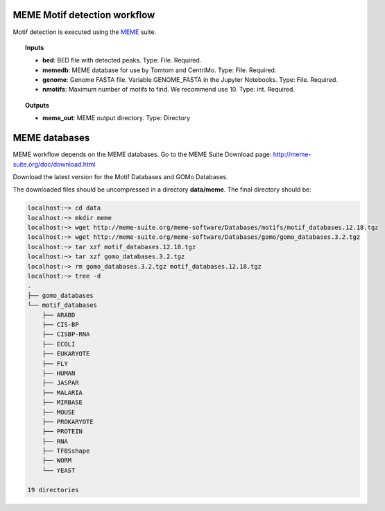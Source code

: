 MEME Motif detection workflow
^^^^^^^^^^^^^^^^^^^^^^^^^^^^^

Motif detection is executed using the `MEME`_ suite.

.. image:: /img/MEME-motif-workflow.png
    :width: 800px
    :align: center
    :alt: MEME Motif detection workflow

.. topic:: Inputs

    * **bed**: BED file with detected peaks.
      Type: File. Required.
    * **memedb**: MEME database for use by Tomtom and CentriMo.
      Type: File. Required.
    * **genome**:
      Genome FASTA file. Variable GENOME_FASTA in the Jupyter Notebooks.
      Type: File. Required.
    * **nmotifs**: Maximum number of motifs to find. We recommend use 10.
      Type: int. Required.

.. topic:: Outputs

    * **meme_out**: MEME output directory. Type: Directory

.. _MEME: http://meme-suite.org/

MEME databases
^^^^^^^^^^^^^^

MEME workflow depends on the MEME databases. Go to the MEME Suite Download page: http://meme-suite.org/doc/download.html

Download the latest version for the Motif Databases and GOMo Databases.

The downloaded files should be uncompressed in a directory **data/meme**. The final directory should be:

.. code-block:: bash

    localhost:~> cd data
    localhost:~> mkdir meme
    localhost:~> wget http://meme-suite.org/meme-software/Databases/motifs/motif_databases.12.18.tgz
    localhost:~> wget http://meme-suite.org/meme-software/Databases/gomo/gomo_databases.3.2.tgz
    localhost:~> tar xzf motif_databases.12.18.tgz
    localhost:~> tar xzf gomo_databases.3.2.tgz
    localhost:~> rm gomo_databases.3.2.tgz motif_databases.12.18.tgz
    localhost:~> tree -d
    .
    ├── gomo_databases
    └── motif_databases
        ├── ARABD
        ├── CIS-BP
        ├── CISBP-RNA
        ├── ECOLI
        ├── EUKARYOTE
        ├── FLY
        ├── HUMAN
        ├── JASPAR
        ├── MALARIA
        ├── MIRBASE
        ├── MOUSE
        ├── PROKARYOTE
        ├── PROTEIN
        ├── RNA
        ├── TFBSshape
        ├── WORM
        └── YEAST

    19 directories
